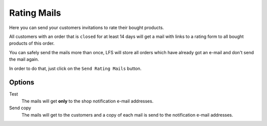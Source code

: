 .. index:: Reviews; Mails

.. _rating_mails_management:

============
Rating Mails
============

Here you can send your customers invitations to rate their bought products.

All customers with an order that is ``closed`` for at least 14 days will get a
mail with links to a rating form to all bought products of this order.

You can safely send the mails more than once, LFS will store all orders which
have already got an e-mail and don't send the mail again.

In order to do that, just click on the ``Send Rating Mails`` button.

Options
=======

Test
    The mails will get **only** to the shop notification e-mail addresses.

Send copy
    The mails will get to the customers and a copy of each mail is send to
    the notification e-mail addresses.
